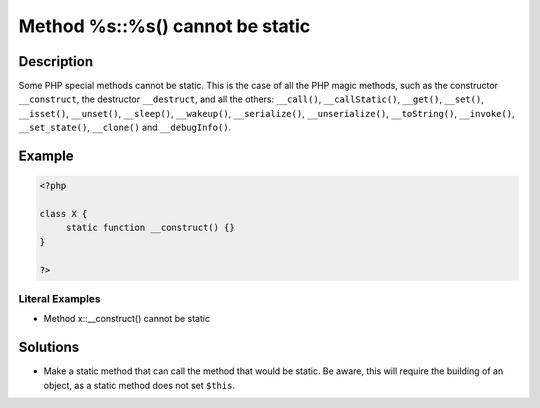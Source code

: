 .. _method-%s::%s()-cannot-be-static:

Method %s::%s() cannot be static
--------------------------------
 
	.. meta::
		:description:
			Method %s::%s() cannot be static: Some PHP special methods cannot be static.

		:og:type: article
		:og:title: Method %s::%s() cannot be static
		:og:description: Some PHP special methods cannot be static
		:og:url: https://php-errors.readthedocs.io/en/latest/messages/method-%25s%3A%3A%25s%28%29-cannot-be-static.html

Description
___________
 
Some PHP special methods cannot be static. This is the case of all the PHP magic methods, such as the constructor ``__construct``, the destructor ``__destruct``, and all the others: ``__call()``, ``__callStatic()``, ``__get()``, ``__set()``, ``__isset()``, ``__unset()``, ``__sleep()``, ``__wakeup()``, ``__serialize()``, ``__unserialize()``, ``__toString()``, ``__invoke()``, ``__set_state()``, ``__clone()`` and ``__debugInfo()``.

Example
_______

.. code-block:: php

   <?php
   
   class X {
   	static function __construct() {}
   }
   
   ?>


Literal Examples
****************
+ Method x::__construct() cannot be static

Solutions
_________

+ Make a static method that can call the method that would be static. Be aware, this will require the building of an object, as a static method does not set ``$this``.
